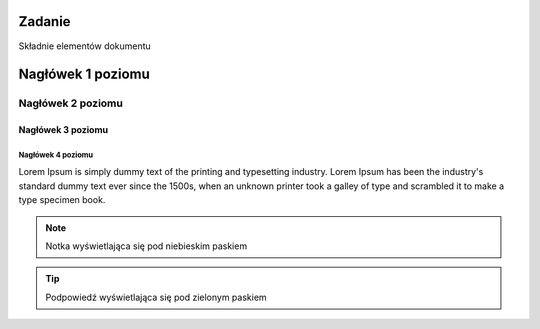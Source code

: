 Zadanie
=======

Składnie elementów dokumentu

Nagłówek 1 poziomu
==================

Nagłówek 2 poziomu
******************

Nagłówek 3 poziomu
##################

Nagłówek 4 poziomu
------------------

Lorem Ipsum is simply dummy text of the printing and typesetting industry. 
Lorem Ipsum has been the industry's standard dummy text ever since the 1500s,
when an unknown printer took a galley of type and scrambled it to make a type specimen book.

.. note::
  Notka wyświetlająca się pod niebieskim paskiem
  
.. tip::
  Podpowiedź wyświetlająca się pod zielonym paskiem
  
.. code:: html
  <tag></tag>  

.. block:: html
  <tag></tag>  
  <tag></tag>  
  <tag></tag>  
  
